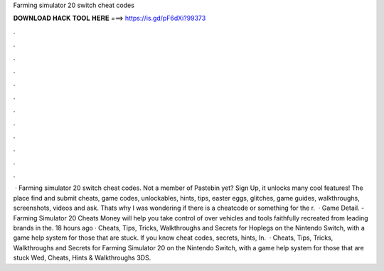 Farming simulator 20 switch cheat codes

𝐃𝐎𝐖𝐍𝐋𝐎𝐀𝐃 𝐇𝐀𝐂𝐊 𝐓𝐎𝐎𝐋 𝐇𝐄𝐑𝐄 ===> https://is.gd/pF6dXi?99373

.

.

.

.

.

.

.

.

.

.

.

.

 · Farming simulator 20 switch cheat codes. Not a member of Pastebin yet? Sign Up, it unlocks many cool features! The place find and submit cheats, game codes, unlockables, hints, tips, easter eggs, glitches, game guides, walkthroughs, screenshots, videos and ask. Thats why I was wondering if there is a cheatcode or something for the r.  · Game Detail. - Farming Simulator 20 Cheats Money will help you take control of over vehicles and tools faithfully recreated from leading brands in the. 18 hours ago · Cheats, Tips, Tricks, Walkthroughs and Secrets for Hoplegs on the Nintendo Switch, with a game help system for those that are stuck. If you know cheat codes, secrets, hints, In.  · Cheats, Tips, Tricks, Walkthroughs and Secrets for Farming Simulator 20 on the Nintendo Switch, with a game help system for those that are stuck Wed, Cheats, Hints & Walkthroughs 3DS.
